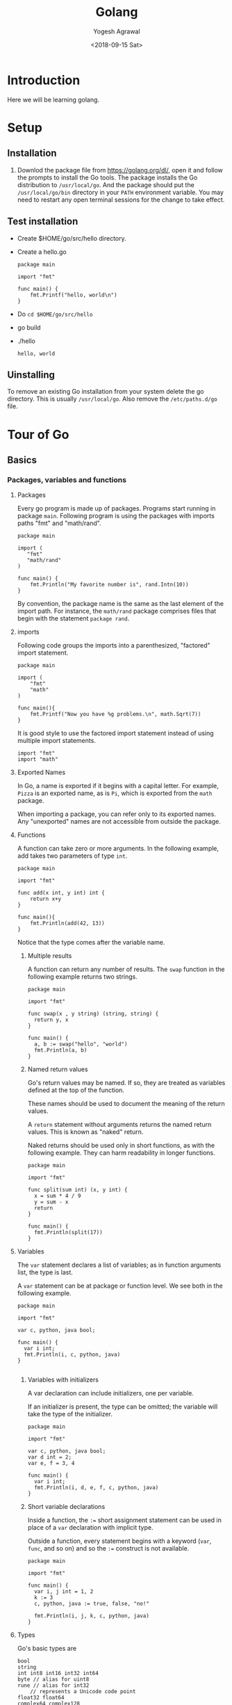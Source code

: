 #+Title: Golang
#+Date: <2018-09-15 Sat>
#+Author: Yogesh Agrawal
#+Email: yogeshiiith@gmail.com

* Introduction
  Here we will be learning golang.

* Setup
** Installation
   1. Downlod the package file from https://golang.org/dl/, open it
      and follow the prompts to install the Go tools. The package
      installs the Go distribution to =/usr/local/go=. And the package
      should put the =/usr/local/go/bin= directory in your =PATH=
      environment variable. You may need to restart any open terminal
      sessions for the change to take effect.

** Test installation
   - Create $HOME/go/src/hello directory.
   - Create a hello.go
     #+BEGIN_SRC golang
package main

import "fmt"

func main() {
	fmt.Printf("hello, world\n")
}
     #+END_SRC
   - Do =cd $HOME/go/src/hello=
   - go build
   - ./hello
     #+BEGIN_EXAMPLE
     hello, world
     #+END_EXAMPLE

** Uinstalling
   To remove an existing Go installation from your system delete the
   go directory. This is usually =/usr/local/go=. Also remove the
   =/etc/paths.d/go= file.

* Tour of Go
** Basics
*** Packages, variables and functions
**** Packages
     Every go program is made up of packages. Programs start running
     in package =main=. Following program is using the packages with
     imports paths "fmt" and "math/rand".
     #+BEGIN_SRC golang
     package main

     import (
       	"fmt"
       	"math/rand"
     )

     func main() {
       	 fmt.Println("My favorite number is", rand.Intn(10))
     }
     #+END_SRC

     By convention, the package name is the same as the last element
     of the import path. For instance, the =math/rand= package
     comprises files that begin with the statement =package rand=.

**** imports
     Following code groups the imports into a parenthesized,
     "factored" import statement.
     #+BEGIN_SRC golang
     package main

     import (
       	 "fmt"
       	 "math"
     )

     func main(){
       	 fmt.Printf("Now you have %g problems.\n", math.Sqrt(7))
     }
     #+END_SRC

     It is good style to use the factored import statement instead of
     using multiple import statements.
     #+BEGIN_SRC golang
     import "fmt"
     import "math"
     #+END_SRC

**** Exported Names
     In Go, a name is exported if it begins with a capital letter. For
     example, =Pizza= is an exported name, as is =Pi=, which is
     exported from the =math= package.

     When importing a package, you can refer only to its exported
     names. Any "unexported" names are not accessible from outside the
     package.

**** Functions
     A function can take zero or more arguments. In the following
     example, add takes two parameters of type =int=.
     #+BEGIN_SRC golang
     package main

     import "fmt"

     func add(x int, y int) int {
       	 return x+y
     }

     func main(){
       	 fmt.Println(add(42, 13))
     }
     #+END_SRC
     Notice that the type comes after the variable name.

***** Multiple results
      A function can return any number of results. The =swap= function
      in the following example returns two strings.
      #+BEGIN_SRC golang
package main

import "fmt"

func swap(x , y string) (string, string) {
  return y, x
}

func main() {
  a, b := swap("hello", "world")
  fmt.Println(a, b)
}
      #+END_SRC

***** Named return values
      Go's return values may be named. If so, they are treated as
      variables defined at the top of the function.

      These names should be used to document the meaning of the return
      values.

      A =return= statement without arguments returns the named return
      values. This is known as "naked" return.

      Naked returns should be used only in short functions, as with
      the following example. They can harm readability in longer
      functions.
    #+BEGIN_SRC golang
package main

import "fmt"

func split(sum int) (x, y int) {
  x = sum * 4 / 9
  y = sum - x
  return
}

func main() {
  fmt.Println(split(17))
}
    #+END_SRC

**** Variables
     The =var= statement declares a list of variables; as in function
     arguments list, the type is last.

     A =var= statement can be at package or function level. We see
     both in the following example.
     #+BEGIN_SRC golang
package main

import "fmt"

var c, python, java bool;

func main() {
  var i int;
  fmt.Println(i, c, python, java)
}

     #+END_SRC

***** Variables with initializers
      A var declaration can include initializers, one per variable.

      If an initializer is present, the type can be omitted; the
      variable will take the type of the initializer.
      #+BEGIN_SRC golang
package main

import "fmt"

var c, python, java bool;
var d int = 2;
var e, f = 3, 4

func main() {
  var i int;
  fmt.Println(i, d, e, f, c, python, java)
}
      #+END_SRC

***** Short variable declarations
      Inside a function, the =:== short assignment statement can be
      used in place of a =var= declaration with implicit type.

      Outside a function, every statement begins with a keyword
      (=var=, =func=, and so on) and so the =:== construct is not
      available.
      #+BEGIN_SRC golang
package main

import "fmt"

func main() {
  var i, j int = 1, 2
  k := 3
  c, python, java := true, false, "no!"

  fmt.Println(i, j, k, c, python, java)
}
      #+END_SRC

**** Types
     Go's basic types are
     #+BEGIN_EXAMPLE
     bool
     string
     int int8 int16 int32 int64
     byte // alias for uint8
     rune // alias for int32
         // represents a Unicode code point
     float32 float64
     complex64 complex128
     #+END_EXAMPLE

     Following example shows variables of several types, and also that
     variable declarations may be "factored" into blocks, as with
     import statements.
     #+BEGIN_SRC golang
package main

import (
  "fmt"
  "math/cmplx"
  )

var (
  ToBe bool = false
  MaxInt uint64 = 1<<64 - 1
  z complex128 = cmplx.Sqrt(-5 + 12i)
)

func main() {
  fmt.Printf("Type: %T Value: %v\n", ToBe, ToBe)
  fmt.Printf("Type: %T Value: %v\n", MaxInt, MaxInt)
  fmt.Printf("Type: %T Value: %v\n", z, z)
}  
   #+END_SRC

     The =int, uint, uintptr= types are usually 32 bits wide on 32-bit
     systems and 64 bits wide on 64-bit systems. When you need an
     integer value you should use =int= unless you have a specific
     reason to use a signed or unsigned integer type.

***** Zero values
      Variables declared without an explicit initial value are given
      their zero value.

      The zero value is:
      #+BEGIN_EXAMPLE
      0 for numeric types
      false for the boolean type, and
      "" (the empty string) for strings.
      #+END_EXAMPLE
      Example:
      #+BEGIN_SRC golang
package main

import "fmt"

func main() {
  var i int
  var f float64
  var b bool
  var s string
  fmt.Printf("%v %v %v %q\n", i, f, b, s)
}  
      #+END_SRC

***** Type conversions
      The expression =T(v)= converts the value =v= to the type =T=.
   
      Some numeric conversions:
      #+BEGIN_SRC golang
      var i int = 42
      var f float64 = float64(i)
      var u uint = uint(f)
      #+END_SRC

      Or, put simply
      #+BEGIN_SRC golang
    i := 42
    f := float64(i)
    u := uint(f)
    #+END_SRC
   
      Example:
      #+BEGIN_SRC golang
package main

import (
  "fmt"
  "math"
  )

func main() {
  var x, y int = 3, 4
  var f float64 = math.Sqrt(float64(x * x + y * y))
  var z uint = uint(f)
  fmt.Println(x, y, z)
}
    #+END_SRC

      Unlike in C, in Go assignment between items of different types
      requires an explicit conversion. Try removing the =float64= or
      =uint= conversions in the example and see what happens.

***** Type inference
      When declaring a variable without specifying an explicit type
      (either by using the =:= syntax or =var == expression syntax),
      the variable's type is inferred from the value on the right hand
      side.

      When the right hand side of the declaration is typed, the new
      variable is of that same type:
      #+BEGIN_SRC golang
      var i int
      j := i // j is an int
      #+END_SRC

      But when the right hand side contains an untyped numeric
      constant, the new variable may be an int, float64, or complex128
      depending on the precision of the constant:
      #+BEGIN_SRC golang
      i := 42  // int
      f := 3.142 // float
      g := 0.867 + 0.5i // complex128
      #+END_SRC

      Example:
      #+BEGIN_SRC golang
package main

import "fmt"

func main() {
  v := 42.3
  fmt.Printf("v is of type %T\n", v)
}
      #+END_SRC
    
      Try changing the initial value of =v= in the example code and
      observe how its type is affected.

***** Constants
      Constants are declared like variables, but with the =const= keyword.

      Constants can be character, string, boolean, or numeric values.
 
      Constants cannot be declared using the =:== syntax.

      Example:
      #+BEGIN_SRC golang
package main

import "fmt"

const Pi = 3.14

func main() {
  const World = "world"
  fmt.Println("Hello", World)
  fmt.Println("Happy", Pi, "day")

  const Truth = true
  fmt.Println("Go rules?", Truth)

}
      #+END_SRC

*** Flow control statements: for, if, else, switch and defer
    Go has only one looping structure, the =for= loop.

    The basic for loop has three components separated by semicolons:
    
    #+BEGIN_EXAMPLE
    the init statement: executed before the first iteration
    the condition statement: evaluated before every iteration
    the post statement: executed at the end of every iteration
    #+END_EXAMPLE

    The variables declared in the for loop are visible only in the
    scope of the =for= statement.
    #+BEGIN_SRC golang
package main

import "fmt"

func main() {
  sum := 0
  for i := 0; i < 10; i++ {
    sum += i
  }
  fmt.Println(sum)
}   
    #+END_SRC
    

* Reference
  1. Golang installation: https://golang.org/doc/install
  2. Golang Tour https://tour.golang.org/welcome/1
  3. How to write go code: https://golang.org/doc/code.html
  4. Golang repository: https://github.com/golang/go
